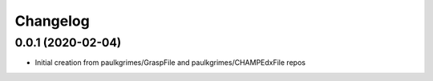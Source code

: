 
Changelog
=========

0.0.1 (2020-02-04)
------------------

* Initial creation from paulkgrimes/GraspFile and paulkgrimes/CHAMPEdxFile repos
